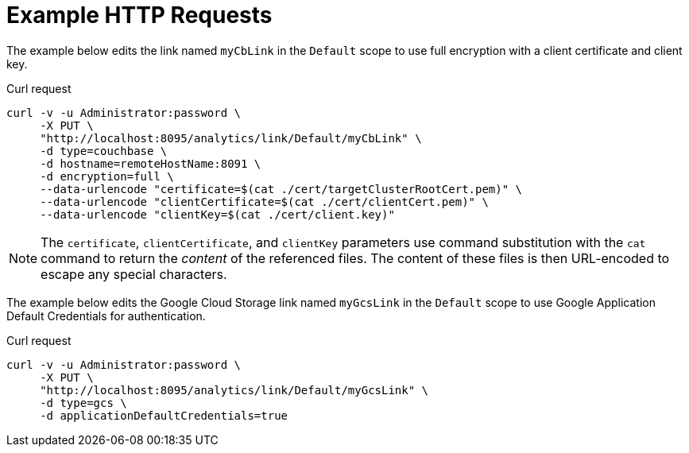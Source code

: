 = Example HTTP Requests

====
The example below edits the link named `myCbLink` in the `Default` scope to use full encryption with a client certificate and client key.

.Curl request
[source,sh]
----
curl -v -u Administrator:password \
     -X PUT \
     "http://localhost:8095/analytics/link/Default/myCbLink" \
     -d type=couchbase \
     -d hostname=remoteHostName:8091 \
     -d encryption=full \
     --data-urlencode "certificate=$(cat ./cert/targetClusterRootCert.pem)" \
     --data-urlencode "clientCertificate=$(cat ./cert/clientCert.pem)" \
     --data-urlencode "clientKey=$(cat ./cert/client.key)"
----

NOTE: The `certificate`, `clientCertificate`, and `clientKey` parameters use command substitution with the `cat` command to return the _content_ of the referenced files.
The content of these files is then URL-encoded to escape any special characters.
====

====
The example below edits the Google Cloud Storage link named `myGcsLink` in the `Default` scope to use Google Application Default Credentials for authentication.

.Curl request
[source,sh]
----
curl -v -u Administrator:password \
     -X PUT \
     "http://localhost:8095/analytics/link/Default/myGcsLink" \
     -d type=gcs \
     -d applicationDefaultCredentials=true
----
====
